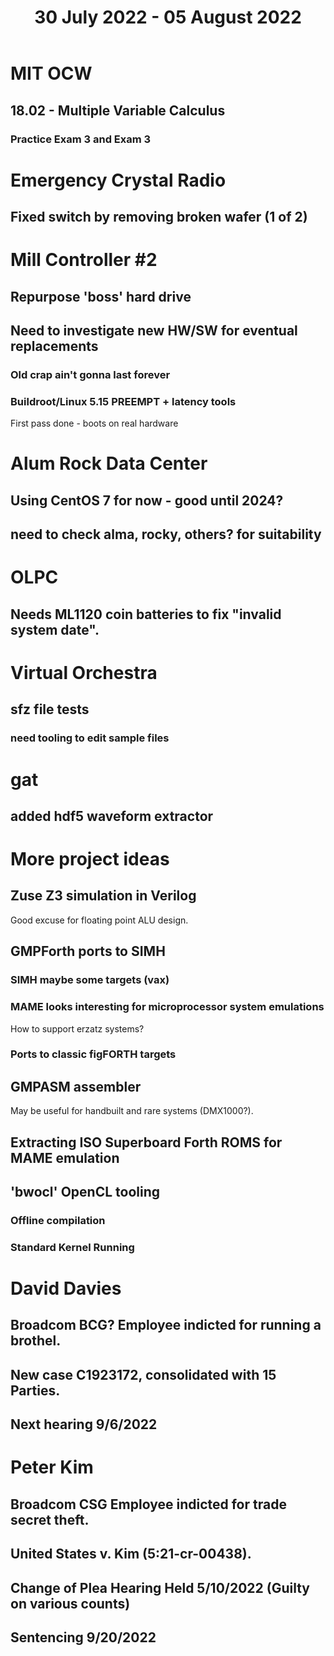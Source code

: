 #+TITLE: 30 July 2022 - 05 August 2022

* MIT OCW
** 18.02 - Multiple Variable Calculus
*** Practice Exam 3 and Exam 3
* Emergency Crystal Radio
** Fixed switch by removing broken wafer (1 of 2)
* Mill Controller #2
** Repurpose 'boss' hard drive
** Need to investigate new HW/SW for eventual replacements
*** Old crap ain't gonna last forever
*** Buildroot/Linux 5.15 PREEMPT + latency tools
First pass done - boots on real hardware
* Alum Rock Data Center
** Using CentOS 7 for now - good until 2024?
** need to check alma, rocky, others? for suitability
* OLPC
** Needs ML1120 coin batteries to fix "invalid system date".
* Virtual Orchestra
** sfz file tests
*** need tooling to edit sample files
* gat
** added hdf5 waveform extractor
* More project ideas
** Zuse Z3 simulation in Verilog
   Good excuse for floating point ALU design.
** GMPForth ports to SIMH
*** SIMH maybe some targets (vax)
*** MAME looks interesting for microprocessor system emulations
    How to support erzatz systems?
*** Ports to classic figFORTH targets
** GMPASM assembler
   May be useful for handbuilt and rare systems (DMX1000?).
** Extracting ISO Superboard Forth ROMS for MAME emulation
** 'bwocl' OpenCL tooling
*** Offline compilation
*** Standard Kernel Running
* David Davies
** Broadcom BCG? Employee indicted for running a brothel.
** New case C1923172, consolidated with *15* Parties.
** Next hearing 9/6/2022
* Peter Kim
** Broadcom CSG Employee indicted for trade secret theft.
** United States v. Kim (5:21-cr-00438).
** Change of Plea Hearing Held 5/10/2022 (Guilty on various counts)
** Sentencing 9/20/2022
